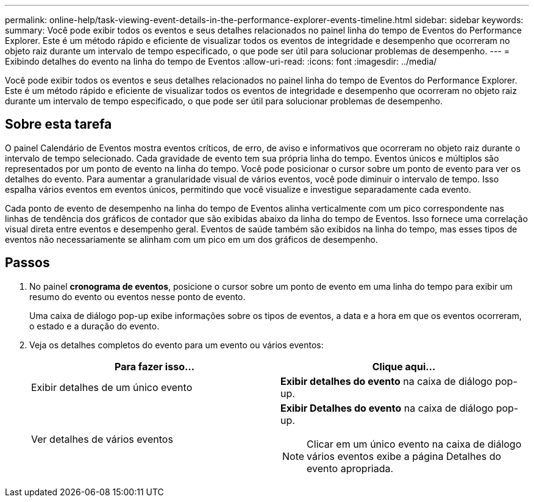 ---
permalink: online-help/task-viewing-event-details-in-the-performance-explorer-events-timeline.html 
sidebar: sidebar 
keywords:  
summary: Você pode exibir todos os eventos e seus detalhes relacionados no painel linha do tempo de Eventos do Performance Explorer. Este é um método rápido e eficiente de visualizar todos os eventos de integridade e desempenho que ocorreram no objeto raiz durante um intervalo de tempo especificado, o que pode ser útil para solucionar problemas de desempenho. 
---
= Exibindo detalhes do evento na linha do tempo de Eventos
:allow-uri-read: 
:icons: font
:imagesdir: ../media/


[role="lead"]
Você pode exibir todos os eventos e seus detalhes relacionados no painel linha do tempo de Eventos do Performance Explorer. Este é um método rápido e eficiente de visualizar todos os eventos de integridade e desempenho que ocorreram no objeto raiz durante um intervalo de tempo especificado, o que pode ser útil para solucionar problemas de desempenho.



== Sobre esta tarefa

O painel Calendário de Eventos mostra eventos críticos, de erro, de aviso e informativos que ocorreram no objeto raiz durante o intervalo de tempo selecionado. Cada gravidade de evento tem sua própria linha do tempo. Eventos únicos e múltiplos são representados por um ponto de evento na linha do tempo. Você pode posicionar o cursor sobre um ponto de evento para ver os detalhes do evento. Para aumentar a granularidade visual de vários eventos, você pode diminuir o intervalo de tempo. Isso espalha vários eventos em eventos únicos, permitindo que você visualize e investigue separadamente cada evento.

Cada ponto de evento de desempenho na linha do tempo de Eventos alinha verticalmente com um pico correspondente nas linhas de tendência dos gráficos de contador que são exibidas abaixo da linha do tempo de Eventos. Isso fornece uma correlação visual direta entre eventos e desempenho geral. Eventos de saúde também são exibidos na linha do tempo, mas esses tipos de eventos não necessariamente se alinham com um pico em um dos gráficos de desempenho.



== Passos

. No painel *cronograma de eventos*, posicione o cursor sobre um ponto de evento em uma linha do tempo para exibir um resumo do evento ou eventos nesse ponto de evento.
+
Uma caixa de diálogo pop-up exibe informações sobre os tipos de eventos, a data e a hora em que os eventos ocorreram, o estado e a duração do evento.

. Veja os detalhes completos do evento para um evento ou vários eventos:
+
[cols="1a,1a"]
|===
| Para fazer isso... | Clique aqui... 


 a| 
Exibir detalhes de um único evento
 a| 
*Exibir detalhes do evento* na caixa de diálogo pop-up.



 a| 
Ver detalhes de vários eventos
 a| 
*Exibir Detalhes do evento* na caixa de diálogo pop-up.

[NOTE]
====
Clicar em um único evento na caixa de diálogo vários eventos exibe a página Detalhes do evento apropriada.

====
|===

